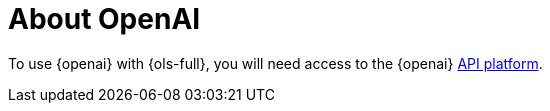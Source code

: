 :_mod-docs-content-type: CONCEPT
[id="ols-about-openai"]
= About OpenAI 
:context: ols-about-openai

To use {openai} with {ols-full}, you will need access to the {openai} link:https://openai.com/api/[API platform].
